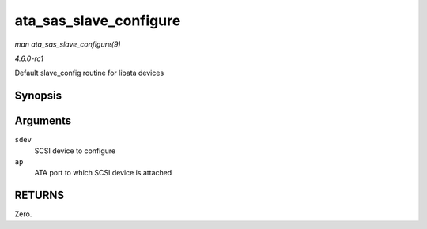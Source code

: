 
.. _API-ata-sas-slave-configure:

=======================
ata_sas_slave_configure
=======================

*man ata_sas_slave_configure(9)*

*4.6.0-rc1*

Default slave_config routine for libata devices


Synopsis
========

.. c:function:: int ata_sas_slave_configure( struct scsi_device * sdev, struct ata_port * ap )

Arguments
=========

``sdev``
    SCSI device to configure

``ap``
    ATA port to which SCSI device is attached


RETURNS
=======

Zero.
